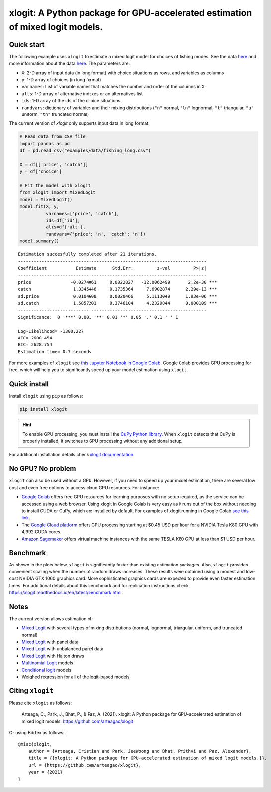 ==============================================================================
xlogit: A Python package for GPU-accelerated estimation of mixed logit models.
==============================================================================

|Travis| |Coverage| |Docs| |PyPi| |License|

.. _Mixed Logit: https://xlogit.readthedocs.io/en/latest/api/mixed_logit.html
.. _Multinomial Logit: https://xlogit.readthedocs.io/en/latest/api/multinomial_logit.html

Quick start
===========
The following example uses ``xlogit`` to estimate a mixed logit model for choices of fishing modes. See the data `here <https://github.com/arteagac/xlogit/blob/master/examples/data/fishing_long.csv>`__ and more information about the data `here <https://doi.org/10.1162/003465399767923827>`__. The parameters are:

* ``X``: 2-D array of input data (in long format) with choice situations as rows, and variables as columns
* ``y``: 1-D array of choices (in long format)
* ``varnames``: List of variable names that matches the number and order of the columns in ``X``
* ``alts``:  1-D array of alternative indexes or an alternatives list
* ``ids``:  1-D array of the ids of the choice situations
* ``randvars``: dictionary of variables and their mixing distributions (``"n"`` normal, ``"ln"`` lognormal, ``"t"`` triangular, ``"u"`` uniform, ``"tn"`` truncated normal)

The current version of `xlogit` only supports input data in long format.

.. code-block:: python

    # Read data from CSV file
    import pandas as pd
    df = pd.read_csv("examples/data/fishing_long.csv")

    X = df[['price', 'catch']]
    y = df['choice']

    # Fit the model with xlogit
    from xlogit import MixedLogit
    model = MixedLogit()
    model.fit(X, y,
              varnames=['price', 'catch'],
              ids=df['id'],
              alts=df['alt'],
              randvars={'price': 'n', 'catch': 'n'})
    model.summary()


::

    Estimation succesfully completed after 21 iterations.
    ------------------------------------------------------------------------
    Coefficient           Estimate      Std.Err.         z-val         P>|z|
    ------------------------------------------------------------------------
    price               -0.0274061     0.0022827   -12.0062499       2.2e-30 ***
    catch                1.3345446     0.1735364     7.6902874      2.29e-13 ***
    sd.price             0.0104608     0.0020466     5.1113049      1.93e-06 ***
    sd.catch             1.5857201     0.3746104     4.2329844      0.000109 ***
    ------------------------------------------------------------------------
    Significance:  0 '***' 0.001 '**' 0.01 '*' 0.05 '.' 0.1 ' ' 1

    Log-Likelihood= -1300.227
    AIC= 2608.454
    BIC= 2628.754
    Estimation time= 0.7 seconds


For more examples of ``xlogit`` see `this Jupyter Notebook in Google Colab <https://colab.research.google.com/github/arteagac/xlogit/blob/master/examples/mixed_logit_model.ipynb>`__. Google Colab provides GPU processing for free, which will help you to significantly speed up your model estimation using ``xlogit``.

Quick install
=============
Install ``xlogit`` using ``pip`` as follows:

.. code-block:: bash

   pip install xlogit


.. hint::

   To enable GPU processing, you must install the `CuPy Python library <https://docs.cupy.dev/en/stable/install.html>`__.  When ``xlogit`` detects that CuPy is properly installed, it switches to GPU processing without any additional setup. 

For additional installation details check `xlogit documentation <https://xlogit.readthedocs.io/en/latest/install.html>`__.


No GPU? No problem
==================
``xlogit`` can also be used without a GPU. However, if you need to speed up your model estimation, there are several low cost and even free options to access cloud GPU resources. For instance:

- `Google Colab <https://colab.research.google.com>`_ offers free GPU resources for learning purposes with no setup required, as the service can be accessed using a web browser. Using xlogit in Google Colab is very easy as it runs out of the box without needing to install CUDA or CuPy, which are installed by default. For examples of xlogit running in Google Colab `see this link <https://colab.research.google.com/github/arteagac/xlogit/blob/master/examples/mixed_logit_model.ipynb>`_.
- The `Google Cloud platform <https://cloud.google.com/compute/gpus-pricing>`_ offers GPU processing starting at $0.45 USD per hour for a NVIDIA Tesla K80 GPU with 4,992 CUDA cores.
- `Amazon Sagemaker <https://aws.amazon.com/ec2/instance-types/p2/>`_ offers virtual machine instances with the same TESLA K80 GPU at less than $1 USD per hour.

Benchmark
=========
As shown in the plots below, ``xlogit`` is significantly faster than existing estimation packages. Also, ``xlogit`` provides convenient scaling when the number of random draws increases. These results were obtained using a modest and low-cost NVIDIA GTX 1060 graphics card. More sophisticated graphics cards are expected to provide even faster estimation times. For additional details about this benchmark and for replication instructions check https://xlogit.readthedocs.io/en/latest/benchmark.html.

.. image:: https://raw.githubusercontent.com/arteagac/xlogit/master/examples/benchmark/results/time_benchmark_artificial.png
  :width: 300

.. image:: https://raw.githubusercontent.com/arteagac/xlogit/master/examples/benchmark/results/time_benchmark_apollo_biogeme.png
  :width: 300

Notes
=====
The current version allows estimation of:

- `Mixed Logit`_ with several types of mixing distributions (normal, lognormal, triangular, uniform, and truncated normal)
- `Mixed Logit`_ with panel data
- `Mixed Logit`_ with unbalanced panel data
- `Mixed Logit`_ with Halton draws
- `Multinomial Logit`_ models
- `Conditional logit <https://xlogit.readthedocs.io/en/latest/api/multinomial_logit.html>`_ models
- Weighed regression for all of the logit-based models

Citing ``xlogit``
=================
Please cite ``xlogit`` as follows:

    Arteaga, C., Park, J., Bhat, P., & Paz, A. (2021). xlogit: A Python package for GPU-accelerated estimation of mixed logit models. https://github.com/arteagac/xlogit
    
Or using BibTex as follows::

    @misc{xlogit,
        author = {Arteaga, Cristian and Park, JeeWoong and Bhat, Prithvi and Paz, Alexander},
        title = {{xlogit: A Python package for GPU-accelerated estimation of mixed logit models.}},
        url = {https://github.com/arteagac/xlogit},
        year = {2021}
    }


.. |Travis| image:: https://travis-ci.com/arteagac/xlogit.svg?branch=master
   :target: https://travis-ci.com/arteagac/xlogit

.. |Docs| image:: https://readthedocs.org/projects/xlogit/badge/?version=latest
   :target: https://xlogit.readthedocs.io/en/latest/?badge=latest
   :alt: Documentation Status

.. |Coverage| image:: https://coveralls.io/repos/github/arteagac/xlogit/badge.svg?branch=master
   :target: https://coveralls.io/github/arteagac/xlogit?branch=master

.. |PyPi| image:: https://badge.fury.io/py/xlogit.svg
   :target: https://badge.fury.io/py/xlogit

.. |License| image:: https://img.shields.io/github/license/arteagac/xlogit
   :target: https://github.com/arteagac/xlogit/blob/master/LICENSE

